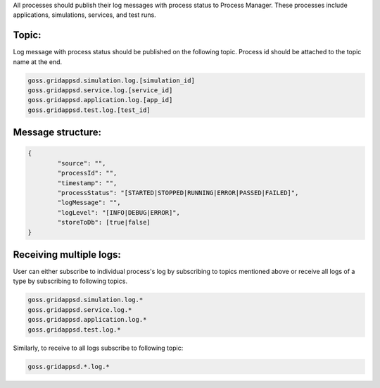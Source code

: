 .. _logging_status:

All processes should publish their log messages with process status to Process Manager. These processes include applications, simulations, services, and test runs.

Topic:
^^^^^^^

Log message with process status should be published on the following topic. Process id should be attached to the topic name at the end.
	
.. code-block:: console

	goss.gridappsd.simulation.log.[simulation_id]
	goss.gridappsd.service.log.[service_id]
	goss.gridappsd.application.log.[app_id]
	goss.gridappsd.test.log.[test_id]
	
Message structure:
^^^^^^^^^^^^^^^^^^

.. code-block:: console

	{
		"source": "",
		"processId": "",
		"timestamp": "",
		"processStatus": "[STARTED|STOPPED|RUNNING|ERROR|PASSED|FAILED]",
		"logMessage": "",
		"logLevel": "[INFO|DEBUG|ERROR]",
		"storeToDb": [true|false]
	}
	
Receiving multiple logs:
^^^^^^^^^^^^^^^^^^^^^^^

User can either subscribe to individual process's log by subscribing to topics mentioned above or receive all logs of a type by subscribing to following topics.

.. code-block:: console

	goss.gridappsd.simulation.log.*
	goss.gridappsd.service.log.*
	goss.gridappsd.application.log.*
	goss.gridappsd.test.log.*

Similarly, to receive to all logs subscribe to following topic:

.. code-block:: console

	goss.gridappsd.*.log.*

 
